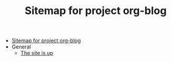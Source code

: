 #+TITLE: Sitemap for project org-blog

- [[file:index.org][Sitemap for project org-blog]]
- General
  - [[file:General/2022-04-30-its-alive.org][The site is up]]